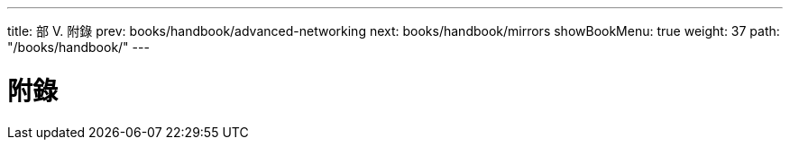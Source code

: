 ---
title: 部 V. 附錄
prev: books/handbook/advanced-networking
next: books/handbook/mirrors
showBookMenu: true
weight: 37
path: "/books/handbook/"
---

[[appendices]]
= 附錄 

